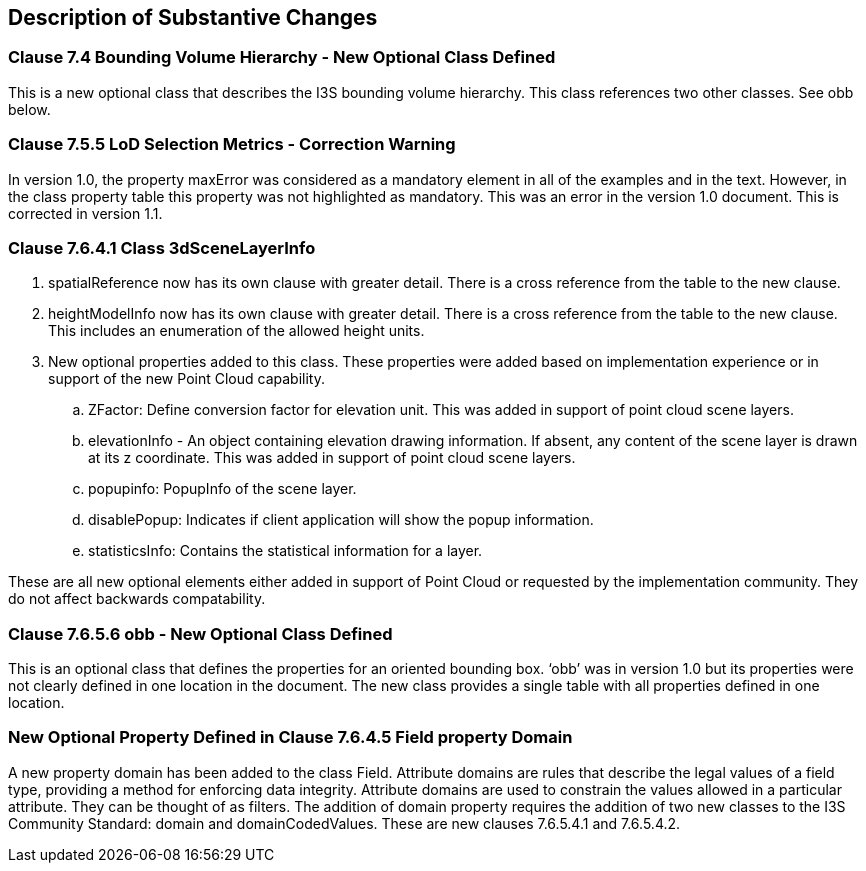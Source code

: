 [[Clause_Substantive]]
== Description of Substantive Changes

=== Clause 7.4 Bounding Volume Hierarchy - New Optional Class Defined 
This is a new optional class that describes the I3S bounding volume hierarchy. This class references two other classes. See obb below.

===  Clause 7.5.5 LoD Selection Metrics - Correction Warning
In version 1.0, the property maxError was considered as a mandatory element in all of the examples and in the text. However, in the class property table this property was not highlighted as mandatory. This was an error in the version 1.0 document. This is corrected in version 1.1.

=== Clause 7.6.4.1 Class 3dSceneLayerInfo
. spatialReference now has its own clause with greater detail. There is a cross reference from the table to the new clause.
. heightModelInfo now has its own clause with greater detail. There is a cross reference from the table to the new clause. This includes an enumeration of the allowed height units.
.	New optional properties added to this class. These properties were added based on implementation experience or in support of the new Point Cloud capability.
..	ZFactor: Define conversion factor for elevation unit. This was added in support of point cloud scene layers.
..	elevationInfo - An object containing elevation drawing information. If absent, any content of the scene layer is drawn at its z coordinate. This was added in support of point cloud scene layers.
..	popupinfo: PopupInfo of the scene layer.
..	disablePopup: Indicates if client application will show the popup information.
..	statisticsInfo: Contains the statistical information for a layer.

These are all new optional elements either added in support of Point Cloud or requested by the implementation community. They do not affect backwards compatability.
 
===  Clause 7.6.5.6 obb - New Optional Class Defined
This is an optional class that defines the properties for an oriented bounding box. ‘obb’ was in version 1.0 but its properties were not clearly defined in one location in the document. The new class provides a single table with all properties defined in one location.

=== New Optional Property Defined in Clause 7.6.4.5 Field property Domain
A new property domain has been added to the class Field. Attribute domains are rules that describe the legal values of a field type, providing a method for enforcing data integrity. Attribute domains are used to constrain the values allowed in a particular attribute. They can be thought of as filters. The addition of domain property requires the addition of two new classes to the I3S Community Standard: domain and domainCodedValues. These are new clauses 7.6.5.4.1 and 7.6.5.4.2.




